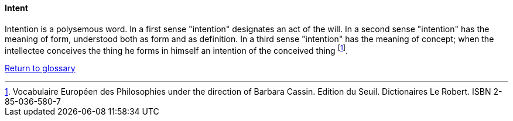 [[intent]]
==== Intent

Intention is a polysemous word. In a first sense "intention" designates an act of the will. In a second sense "intention" has the meaning of form, understood both as form and as definition. In a third sense "intention" has the meaning of concept; when the intellectee conceives the thing he forms in himself an intention of the conceived thing footnote:[Vocabulaire Européen des Philosophies under the direction of Barbara Cassin. Edition du Seuil. Dictionaires Le Robert. ISBN 2-85-036-580-7]. 

link:/docs/glossary/glossary.html[Return to glossary]


